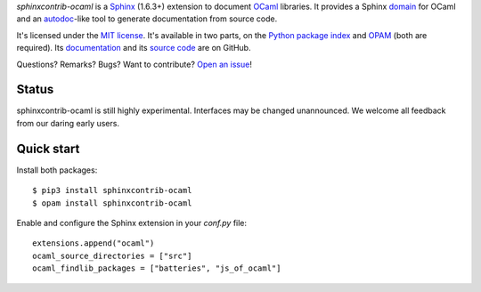 *sphinxcontrib-ocaml* is a `Sphinx <http://www.sphinx-doc.org/>`_ (1.6.3+) extension to document `OCaml <https://ocaml.org/>`_ libraries.
It provides a Sphinx `domain <http://www.sphinx-doc.org/en/stable/domains.html>`_ for OCaml and
an `autodoc <http://www.sphinx-doc.org/en/stable/ext/autodoc.html>`_-like tool to generate documentation from source code.

It's licensed under the `MIT license <http://choosealicense.com/licenses/mit/>`_.
It's available in two parts, on the `Python package index <http://pypi.python.org/pypi/sphinxcontrib-ocaml>`_
and `OPAM <https://opam.ocaml.org/packages/sphinxcontrib-ocaml/>`_ (both are required).
Its `documentation <http://jacquev6.github.io/sphinxcontrib-ocaml>`_
and its `source code <https://github.com/jacquev6/sphinxcontrib-ocaml>`_ are on GitHub.

Questions? Remarks? Bugs? Want to contribute? `Open an issue <https://github.com/jacquev6/sphinxcontrib-ocaml/issues>`__!

.. image:: https://img.shields.io/travis/jacquev6/sphinxcontrib-ocaml/master.svg
    :target: https://travis-ci.org/jacquev6/sphinxcontrib-ocaml

.. image:: https://img.shields.io/github/issues/jacquev6/sphinxcontrib-ocaml.svg
    :target: https://github.com/jacquev6/sphinxcontrib-ocaml/issues

.. image:: https://img.shields.io/github/forks/jacquev6/sphinxcontrib-ocaml.svg
    :target: https://github.com/jacquev6/sphinxcontrib-ocaml/network

.. image:: https://img.shields.io/github/stars/jacquev6/sphinxcontrib-ocaml.svg
    :target: https://github.com/jacquev6/sphinxcontrib-ocaml/stargazers

Status
======

sphinxcontrib-ocaml is still highly experimental.
Interfaces may be changed unannounced.
We welcome all feedback from our daring early users.

Quick start
===========

Install both packages::

    $ pip3 install sphinxcontrib-ocaml
    $ opam install sphinxcontrib-ocaml

Enable and configure the Sphinx extension in your `conf.py` file::

    extensions.append("ocaml")
    ocaml_source_directories = ["src"]
    ocaml_findlib_packages = ["batteries", "js_of_ocaml"]
